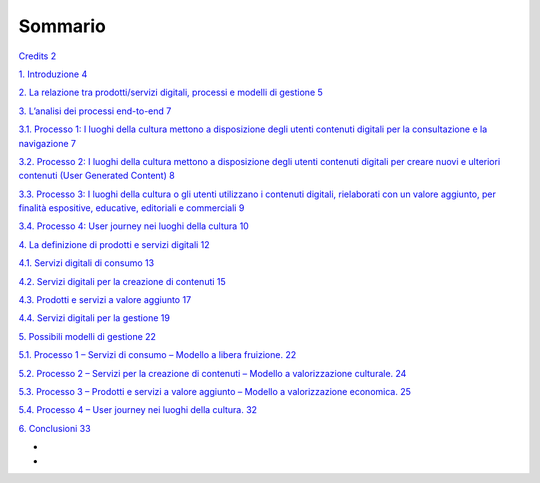 Sommario
========

`Credits 2 <#credits>`__

`1. Introduzione 4 <#introduzione>`__

`2. La relazione tra prodotti/servizi digitali, processi e modelli di
gestione
5 <#la-relazione-tra-prodottiservizi-digitali-processi-e-modelli-di-gestione>`__

`3. L’analisi dei processi end-to-end
7 <#lanalisi-dei-processi-end-to-end>`__

`3.1. Processo 1: I luoghi della cultura mettono a disposizione degli
utenti contenuti digitali per la consultazione e la navigazione
7 <#processo-1-i-luoghi-della-cultura-mettono-a-disposizione-degli-utenti-contenuti-digitali-per-la-consultazione-e-la-navigazione>`__

`3.2. Processo 2: I luoghi della cultura mettono a disposizione degli
utenti contenuti digitali per creare nuovi e ulteriori contenuti (User
Generated Content)
8 <#processo-2-i-luoghi-della-cultura-mettono-a-disposizione-degli-utenti-contenuti-digitali-per-creare-nuovi-e-ulteriori-contenuti-user-generated-content>`__

`3.3. Processo 3: I luoghi della cultura o gli utenti utilizzano i
contenuti digitali, rielaborati con un valore aggiunto, per finalità
espositive, educative, editoriali e commerciali
9 <#processo-3-i-luoghi-della-cultura-o-gli-utenti-utilizzano-i-contenuti-digitali-rielaborati-con-un-valore-aggiunto-per-finalità-espositive-educative-editoriali-e-commerciali>`__

`3.4. Processo 4: User journey nei luoghi della cultura
10 <#processo-4-user-journey-nei-luoghi-della-cultura>`__

`4. La definizione di prodotti e servizi digitali
12 <#la-definizione-di-prodotti-e-servizi-digitali>`__

`4.1. Servizi digitali di consumo 13 <#servizi-digitali-di-consumo>`__

`4.2. Servizi digitali per la creazione di contenuti
15 <#servizi-digitali-per-la-creazione-di-contenuti>`__

`4.3. Prodotti e servizi a valore aggiunto
17 <#prodotti-e-servizi-a-valore-aggiunto>`__

`4.4. Servizi digitali per la gestione
19 <#servizi-digitali-per-la-gestione>`__

`5. Possibili modelli di gestione 22 <#possibili-modelli-di-gestione>`__

`5.1. Processo 1 – Servizi di consumo – Modello a libera fruizione.
22 <#processo-1-servizi-di-consumo-modello-a-libera-fruizione.>`__

`5.2. Processo 2 – Servizi per la creazione di contenuti – Modello a
valorizzazione culturale.
24 <#processo-2-servizi-per-la-creazione-di-contenuti-modello-a-valorizzazione-culturale.>`__

`5.3. Processo 3 – Prodotti e servizi a valore aggiunto – Modello a
valorizzazione economica.
25 <#processo-3-prodotti-e-servizi-a-valore-aggiunto-modello-a-valorizzazione-economica.>`__

`5.4. Processo 4 – User journey nei luoghi della cultura.
32 <#processo-4-user-journey-nei-luoghi-della-cultura.>`__

`6. Conclusioni 33 <#_Toc102596371>`__

*
*
